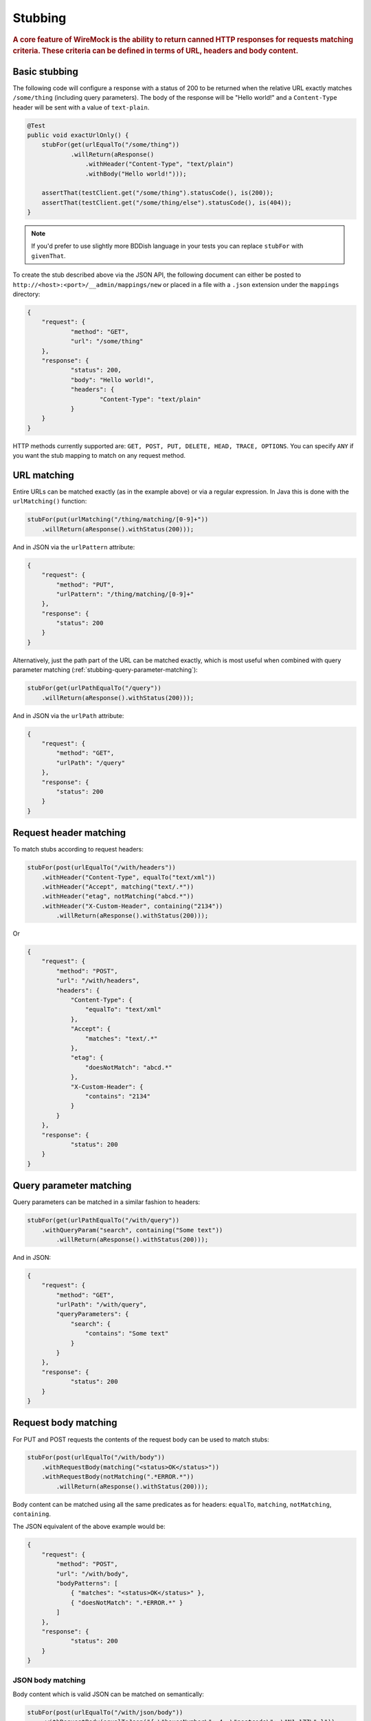 .. _stubbing:

********
Stubbing
********

.. rubric::
    A core feature of WireMock is the ability to return canned HTTP responses for requests matching criteria. These criteria can be
    defined in terms of URL, headers and body content.

.. _stubbing-basic-stubbing:

Basic stubbing
==============


The following code will configure a response with a status of 200 to be returned when the relative URL exactly
matches ``/some/thing`` (including query parameters). The body of the response will be "Hello world!" and a
``Content-Type`` header will be sent with a value of ``text-plain``.

.. code-block:: java

    @Test
    public void exactUrlOnly() {
        stubFor(get(urlEqualTo("/some/thing"))
                .willReturn(aResponse()
                    .withHeader("Content-Type", "text/plain")
                    .withBody("Hello world!")));

        assertThat(testClient.get("/some/thing").statusCode(), is(200));
        assertThat(testClient.get("/some/thing/else").statusCode(), is(404));
    }

.. note::
    If you'd prefer to use slightly more BDDish language in your tests you can replace ``stubFor`` with ``givenThat``.


To create the stub described above via the JSON API, the following document can either be posted to
``http://<host>:<port>/__admin/mappings/new`` or placed in a file with a ``.json`` extension under the
``mappings`` directory:

.. code-block:: javascript

    {
    	"request": {
    		"method": "GET",
    		"url": "/some/thing"
    	},
    	"response": {
    		"status": 200,
    		"body": "Hello world!",
    		"headers": {
    			"Content-Type": "text/plain"
    		}
    	}
    }

HTTP methods currently supported are: ``GET, POST, PUT, DELETE, HEAD, TRACE, OPTIONS``. You can specify ``ANY`` if you
want the stub mapping to match on any request method.

.. _stubbing-url-matching:

URL matching
============

Entire URLs can be matched exactly (as in the example above) or via a regular expression. In Java this is done with the ``urlMatching()``
function:

.. code-block:: java

    stubFor(put(urlMatching("/thing/matching/[0-9]+"))
        .willReturn(aResponse().withStatus(200)));


And in JSON via the ``urlPattern`` attribute:

.. code-block:: javascript

    {
        "request": {
            "method": "PUT",
            "urlPattern": "/thing/matching/[0-9]+"
        },
        "response": {
            "status": 200
        }
    }


Alternatively, just the path part of the URL can be matched exactly, which is most useful when combined with query parameter
matching (:ref:`stubbing-query-parameter-matching`):

.. code-block:: java

    stubFor(get(urlPathEqualTo("/query"))
        .willReturn(aResponse().withStatus(200)));


And in JSON via the ``urlPath`` attribute:

.. code-block:: javascript

    {
        "request": {
            "method": "GET",
            "urlPath": "/query"
        },
        "response": {
            "status": 200
        }
    }



.. _stubbing-request-header-matching:

Request header matching
=======================

To match stubs according to request headers:

.. code-block:: java

    stubFor(post(urlEqualTo("/with/headers"))
        .withHeader("Content-Type", equalTo("text/xml"))
        .withHeader("Accept", matching("text/.*"))
        .withHeader("etag", notMatching("abcd.*"))
        .withHeader("X-Custom-Header", containing("2134"))
            .willReturn(aResponse().withStatus(200)));

Or

.. code-block:: javascript

    {
    	"request": {
            "method": "POST",
            "url": "/with/headers",
            "headers": {
                "Content-Type": {
                    "equalTo": "text/xml"
                },
                "Accept": {
                    "matches": "text/.*"
                },
                "etag": {
                    "doesNotMatch": "abcd.*"
                },
                "X-Custom-Header": {
                    "contains": "2134"
                }
            }
    	},
    	"response": {
    		"status": 200
    	}
    }

.. _stubbing-query-parameter-matching:

Query parameter matching
========================

Query parameters can be matched in a similar fashion to headers:

.. code-block:: java

    stubFor(get(urlPathEqualTo("/with/query"))
        .withQueryParam("search", containing("Some text"))
            .willReturn(aResponse().withStatus(200)));

And in JSON:

.. code-block:: javascript

    {
    	"request": {
            "method": "GET",
            "urlPath": "/with/query",
            "queryParameters": {
                "search": {
                    "contains": "Some text"
                }
            }
    	},
    	"response": {
    		"status": 200
    	}
    }


.. _stubbing-request-body-matching:

Request body matching
=====================

For PUT and POST requests the contents of the request body can be used to match stubs:

.. code-block:: java

    stubFor(post(urlEqualTo("/with/body"))
        .withRequestBody(matching("<status>OK</status>"))
        .withRequestBody(notMatching(".*ERROR.*"))
            .willReturn(aResponse().withStatus(200)));

Body content can be matched using all the same predicates as for headers: ``equalTo``, ``matching``, ``notMatching``,
``containing``.


The JSON equivalent of the above example would be:

.. code-block:: javascript

    {
    	"request": {
            "method": "POST",
            "url": "/with/body",
            "bodyPatterns": [
                { "matches": "<status>OK</status>" },
                { "doesNotMatch": ".*ERROR.*" }
            ]
    	},
    	"response": {
    		"status": 200
    	}
    }

JSON body matching
------------------
Body content which is valid JSON can be matched on semantically:

.. code-block:: java

    stubFor(post(urlEqualTo("/with/json/body"))
        .withRequestBody(equalToJson("{ \"houseNumber\": 4, \"postcode\": \"N1 1ZZ\" }"))
        .willReturn(aResponse().withStatus(200)));

This uses `JSONAssert <http://jsonassert.skyscreamer.org/>`_ internally. The default compare mode is ```NON_EXTENSIBLE```
by default, but this can be overridden:

.. code-block:: java

        .withRequestBody(equalToJson("{ \"houseNumber\": 4, \"postcode\": \"N1 1ZZ\" }", LENIENT))

See `JSONCompareMode <http://jsonassert.skyscreamer.org/apidocs/org/skyscreamer/jsonassert/JSONCompareMode.html>`_ for
more details.

The JSON equivalent of the above example is:

.. code-block:: javascript

    {
    	"request": {
            "method": "POST",
            "url": "/with/json/body",
            "bodyPatterns" : [
              	{ "equalToJson" : "{ \"houseNumber\": 4, \"postcode\": \"N1 1ZZ\" }", "jsonCompareMode": "LENIENT" }
            ]
    	},
    	"response": {
    		"status": 200
    	}
    }


JSONPath expressions can also be used:

.. code-block:: java

    stubFor(post(urlEqualTo("/with/json/body"))
        .withRequestBody(matchingJsonPath("$.status"))
        .withRequestBody(matchingJsonPath("$.things[$(@.name == 'RequiredThing')]"))
        .willReturn(aResponse().withStatus(201)));

The path syntax is implemented by the `JSONPath library <http://goessner.net/articles/JsonPath/>`_. A JSON body will be
considered to match a path expression if the expression returns either a non-null single value (string, integer etc.),
or a non-empty object or array.

The JSON equivalent of the above example would be:

.. code-block:: javascript

    {
    	"request": {
            "method": "POST",
            "url": "/with/json/body",
            "bodyPatterns" : [
              	{ "matchesJsonPath" : "$.status"},
              	{ "matchesJsonPath" : "$.things[?(@.name == 'RequiredThing')]" }
            ]
    	},
    	"response": {
    		"status": 201
    	}
    }


XML body matching
-----------------
As with JSON, XML bodies can be matched on semantically.

In Java:

.. code-block:: java

    .withRequestBody(equalToXml("<thing>value</thing>"))


and in JSON:

.. code-block:: javascript

    "bodyPatterns" : [
        { "equalToXml" : "<thing>value</thing>" }
    ]


XPath body matching
-------------------
Similar to matching on JSONPath, XPath can be used with XML bodies. An XML document will be considered to match if any
elements are returned by the XPath evaluation.

.. code-block:: java

    stubFor(put(urlEqualTo("/xpath"))
        .withRequestBody(matchingXPath("/todo-list[count(todo-item) = 3]"))
        .willReturn(aResponse().withStatus(200)));


The JSON equivalent of which would be:

.. code-block:: javascript

    {
    	"request": {
            "method": "PUT",
            "url": "/xpath",
            "bodyPatterns" : [
              	{ "matchesXPath" : "/todo-list[count(todo-item) = 3]" },
            ]
    	},
    	"response": {
    		"status": 200
    	}
    }

To match XML with namespaced elements the namespaces must be registered:

.. code-block:: java

    stubFor(put(urlEqualTo("/namespaced/xpath"))
        .withRequestBody(matchingXPath("/stuff:outer/stuff:inner[.=111]")
                .withXPathNamespace("stuff", "http://foo.com"))
        .willReturn(aResponse().withStatus(200)));

or:

.. code-block:: javascript

    {
    	"request": {
            "method": "PUT",
            "url": "/xpath",
            "bodyPatterns" : [
              	{ "matchesXPath" : "/stuff:outer/stuff:inner[.=111]" ,
              	    "withXPathNamespaces" : {
                        "stuff" : "http://foo.com/"
                    }
                },
            ]
    	},
    	"response": {
    		"status": 200
    	}
    }



.. note::
    All of the request matching options described here can also be used for :ref:`verifying`.


.. _stubbing-stub-priority:

Stub priority
=============

It is sometimes the case that you'll want to declare two or more stub mappings that "overlap", in that a given request
would be a match for more than one of them. By default, WireMock will use the most recently added matching stub to satisfy
the request. However, in some cases it is useful to exert more control.

One example of this might be where you want to define a catch-all stub for any URL that doesn't match any more specific cases.
Adding a priority to a stub mapping facilitates this:

.. code-block:: java

    //Catch-all case
    stubFor(get(urlMatching("/api/.*")).atPriority(5)
        .willReturn(aResponse().withStatus(401)));

    //Specific case
    stubFor(get(urlEqualTo("/api/specific-resource")).atPriority(1) //1 is highest
        .willReturn(aResponse()
                .withStatus(200)
                .withBody("Resource state")));


Priority is set via the ``priority`` attribute in JSON:

.. code-block:: javascript

    {
        "priority": 1,
        "request": {
            "method": "GET",
            "url": "/api/specific-resource"
        },
        "response": {
            "status": 200
        }
    }

.. _stubbing-sending-response-headers:

Sending response headers
========================

In addition to matching on request headers, it's also possible to send response headers:

.. code-block:: java

    stubFor(get(urlEqualTo("/whatever"))
            .willReturn(aResponse()
                    .withStatus(200)
                    .withHeader("Content-Type", "application/json")
                    .withHeader("Cache-Control", "no-cache")));

Or

.. code-block:: javascript

    {
        "request": {
            "method": "GET",
            "url": "/whatever"
        },
        "response": {
            "status": 200,
            "headers": {
                "Content-Type": "text/plain",
                "Cache-Control": "no-cache"
            }
        }
    }

.. _stubbing-specifying-the-response-body:

Specifying the response body
============================

The simplest way to specify a response body is as a string literal:

.. code-block:: java

    stubFor(get(urlEqualTo("/body"))
            .willReturn(aResponse()
                    .withBody("Literal text to put in the body")));

Or

.. code-block:: javascript

    {
        "request": {
            "method": "GET",
            "url": "/body"
        },
        "response": {
            "status": 200,
            "body": "Literal text to put in the body"
        }
    }


To read the body content from a file, place the file under the ``__files`` directory. By default this is expected to
be under ``src/test/resources`` when running from the JUnit rule. When running standalone it will be under the current
directory in which the server was started. To make your stub use the file, simply call ``bodyFile()`` on the response
builder with the file's path relative to ``__files``:

.. code-block:: java

    stubFor(get(urlEqualTo("/body-file"))
            .willReturn(aResponse()
                    .withBodyFile("path/to/myfile.xml")));

Or

.. code-block:: javascript

    {
        "request": {
            "method": "GET",
            "url": "/body-file"
        },
        "response": {
            "status": 200,
            "bodyFileName": "path/to/myfile.xml"
        }
    }

.. note::

    All strings used by WireMock, including the contents of body files are expected to be in ``UTF-8`` format. Passing strings
    in other character sets, whether by JVM configuration or body file encoding will most likely produce strange behaviour.


A response body in binary format can be specified as a ``byte[]`` via an overloaded ``body()``:

.. code-block:: java

    stubFor(get(urlEqualTo("/binary-body"))
            .willReturn(aResponse()
                    .withBody(new byte[] { 1, 2, 3, 4 })));

The JSON API accepts this as a base64 string (to avoid stupidly long JSON documents):

.. code-block:: javascript

    {
        "request": {
            "method": "GET",
            "url": "/binary-body"
        },
        "response": {
            "status": 200,
            "base64Body" : "WUVTIElOREVFRCE="
        }
    }

.. _stubbing-saving-stubs:

Saving stubs
============

Stub mappings which have been created can be persisted to the ``mappings`` directory via a call to ``WireMock.saveAllMappings``
in Java or posting a request with an empty body to ``http://<host>:<port>/__admin/mappings/save``.

Note that this feature is not available when running WireMock from a servlet container.

.. _stubbing-reset:

Reset
=====

The WireMock server can be reset at any time, removing all stub mappings and deleting the request log. If you're using
either of the JUnit rules this will happen automatically at the start of every test case. However you can do it yourself
via a call to ``WireMock.reset()`` in Java or posting a request with an empty body to ``http://<host>:<port>/__admin/reset``.

If you've created some file based stub mappings to be loaded at startup and you don't want these to disappear when you
do a reset you can call ``WireMock.resetToDefault()`` instead, or post an empty request to
``http://<host>:<port>/__admin/mappings/reset``.

